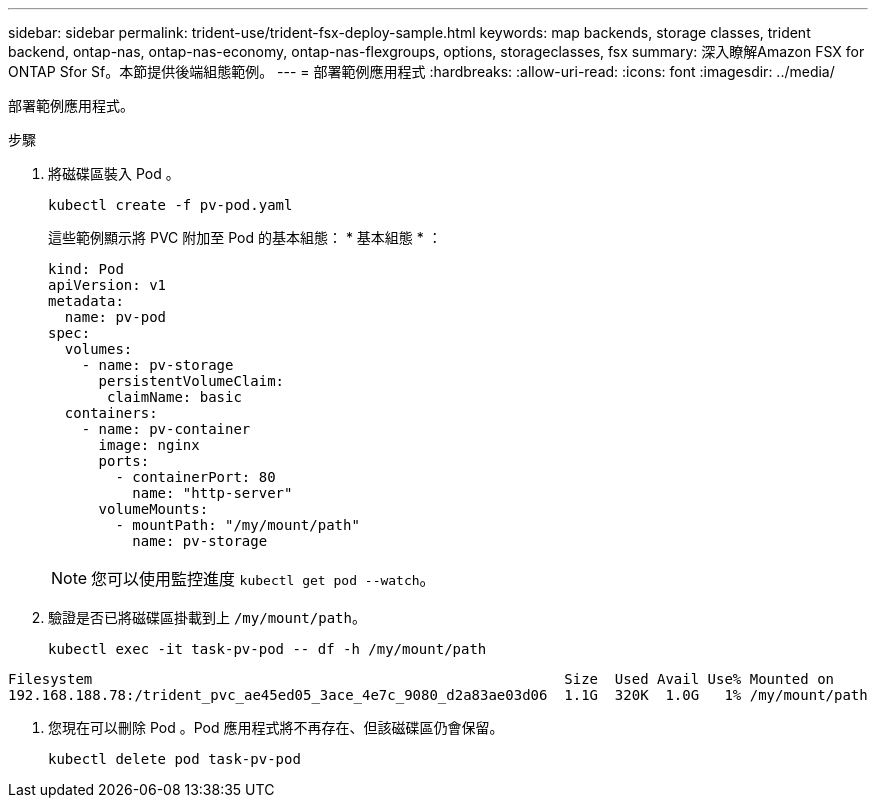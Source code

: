 ---
sidebar: sidebar 
permalink: trident-use/trident-fsx-deploy-sample.html 
keywords: map backends, storage classes, trident backend, ontap-nas, ontap-nas-economy, ontap-nas-flexgroups, options, storageclasses, fsx 
summary: 深入瞭解Amazon FSX for ONTAP Sfor Sf。本節提供後端組態範例。 
---
= 部署範例應用程式
:hardbreaks:
:allow-uri-read: 
:icons: font
:imagesdir: ../media/


[role="lead"]
部署範例應用程式。

.步驟
. 將磁碟區裝入 Pod 。
+
[listing]
----
kubectl create -f pv-pod.yaml
----
+
這些範例顯示將 PVC 附加至 Pod 的基本組態： * 基本組態 * ：

+
[listing]
----
kind: Pod
apiVersion: v1
metadata:
  name: pv-pod
spec:
  volumes:
    - name: pv-storage
      persistentVolumeClaim:
       claimName: basic
  containers:
    - name: pv-container
      image: nginx
      ports:
        - containerPort: 80
          name: "http-server"
      volumeMounts:
        - mountPath: "/my/mount/path"
          name: pv-storage
----
+

NOTE: 您可以使用監控進度 `kubectl get pod --watch`。

. 驗證是否已將磁碟區掛載到上 `/my/mount/path`。
+
[listing]
----
kubectl exec -it task-pv-pod -- df -h /my/mount/path
----


[listing]
----
Filesystem                                                        Size  Used Avail Use% Mounted on
192.168.188.78:/trident_pvc_ae45ed05_3ace_4e7c_9080_d2a83ae03d06  1.1G  320K  1.0G   1% /my/mount/path
----
. 您現在可以刪除 Pod 。Pod 應用程式將不再存在、但該磁碟區仍會保留。
+
[listing]
----
kubectl delete pod task-pv-pod
----

